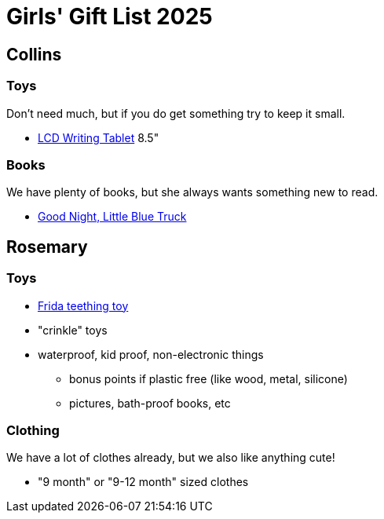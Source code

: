 = Girls' Gift List 2025
:page-navtitle: girls' gifts list
:page-published: true
// :toc:

== Collins
=== Toys
Don't need much, but if you do get something try to keep it small.

* https://a.co/d/d3juPHZ[LCD Writing Tablet] 8.5"

=== Books
We have plenty of books, but she always wants something new to read.

* https://a.co/d/dLH3ZUb[Good Night, Little Blue Truck]

== Rosemary
=== Toys

* https://a.co/d/0iml0LZ[Frida teething toy]
* "crinkle" toys

* waterproof, kid proof, non-electronic things
** bonus points if plastic free (like wood, metal, silicone)
** pictures, bath-proof books, etc

=== Clothing
We have a lot of clothes already, but we also like anything cute!

* "9 month" or "9-12 month" sized clothes
